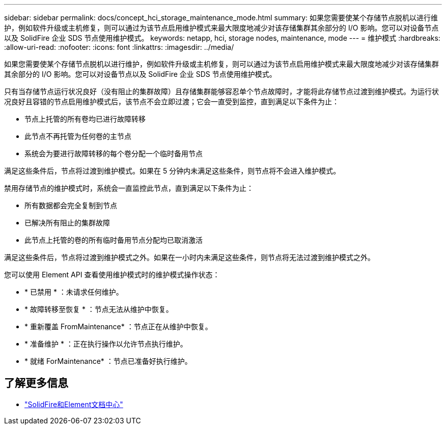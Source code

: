 ---
sidebar: sidebar 
permalink: docs/concept_hci_storage_maintenance_mode.html 
summary: 如果您需要使某个存储节点脱机以进行维护，例如软件升级或主机修复，则可以通过为该节点启用维护模式来最大限度地减少对该存储集群其余部分的 I/O 影响。您可以对设备节点以及 SolidFire 企业 SDS 节点使用维护模式。 
keywords: netapp, hci, storage nodes, maintenance, mode 
---
= 维护模式
:hardbreaks:
:allow-uri-read: 
:nofooter: 
:icons: font
:linkattrs: 
:imagesdir: ../media/


[role="lead"]
如果您需要使某个存储节点脱机以进行维护，例如软件升级或主机修复，则可以通过为该节点启用维护模式来最大限度地减少对该存储集群其余部分的 I/O 影响。您可以对设备节点以及 SolidFire 企业 SDS 节点使用维护模式。

只有当存储节点运行状况良好（没有阻止的集群故障）且存储集群能够容忍单个节点故障时，才能将此存储节点过渡到维护模式。为运行状况良好且容错的节点启用维护模式后，该节点不会立即过渡；它会一直受到监控，直到满足以下条件为止：

* 节点上托管的所有卷均已进行故障转移
* 此节点不再托管为任何卷的主节点
* 系统会为要进行故障转移的每个卷分配一个临时备用节点


满足这些条件后，节点将过渡到维护模式。如果在 5 分钟内未满足这些条件，则节点将不会进入维护模式。

禁用存储节点的维护模式时，系统会一直监控此节点，直到满足以下条件为止：

* 所有数据都会完全复制到节点
* 已解决所有阻止的集群故障
* 此节点上托管的卷的所有临时备用节点分配均已取消激活


满足这些条件后，节点将过渡到维护模式之外。如果在一小时内未满足这些条件，则节点将无法过渡到维护模式之外。

您可以使用 Element API 查看使用维护模式时的维护模式操作状态：

* * 已禁用 * ：未请求任何维护。
* * 故障转移至恢复 * ：节点无法从维护中恢复。
* * 重新覆盖 FromMaintenance* ：节点正在从维护中恢复。
* * 准备维护 * ：正在执行操作以允许节点执行维护。
* * 就绪 ForMaintenance* ：节点已准备好执行维护。




== 了解更多信息

* https://docs.netapp.com/sfe-122/index.jsp["SolidFire和Element文档中心"^]

